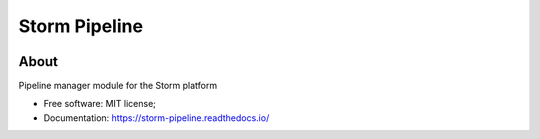..
    Copyright (C) 2021 Felipe Menino Carlos.

    storm-pipeline is free software; you can redistribute it and/or modify
    it under the terms of the MIT License; see LICENSE file for more details.

===============
 Storm Pipeline
===============

.. image:: https://img.shields.io/badge/license-MIT-green
        :target: https://github.com/storm-platform/storm-pipeline/blob/master/LICENSE
        :alt: Software License

.. image:: https://img.shields.io/badge/code%20style-black-000000.svg
        :target: https://github.com/psf/black

.. image:: https://img.shields.io/badge/lifecycle-maturing-blue.svg
        :target: https://www.tidyverse.org/lifecycle/#maturing
        :alt: Software Life Cycle

.. image:: https://img.shields.io/github/tag/storm-platform/storm-pipeline.svg
        :target: https://github.com/storm-platform/storm-pipeline/releases

.. image:: https://img.shields.io/pypi/dm/storm-pipeline.svg
        :target: https://pypi.python.org/pypi/storm-pipeline

.. image:: https://img.shields.io/discord/689541907621085198?logo=discord&logoColor=ffffff&color=7389D8
        :target: https://discord.com/channels/689541907621085198#
        :alt: Join us at Discord

About
=====

Pipeline manager module for the Storm platform

- Free software: MIT license;
- Documentation: https://storm-pipeline.readthedocs.io/
